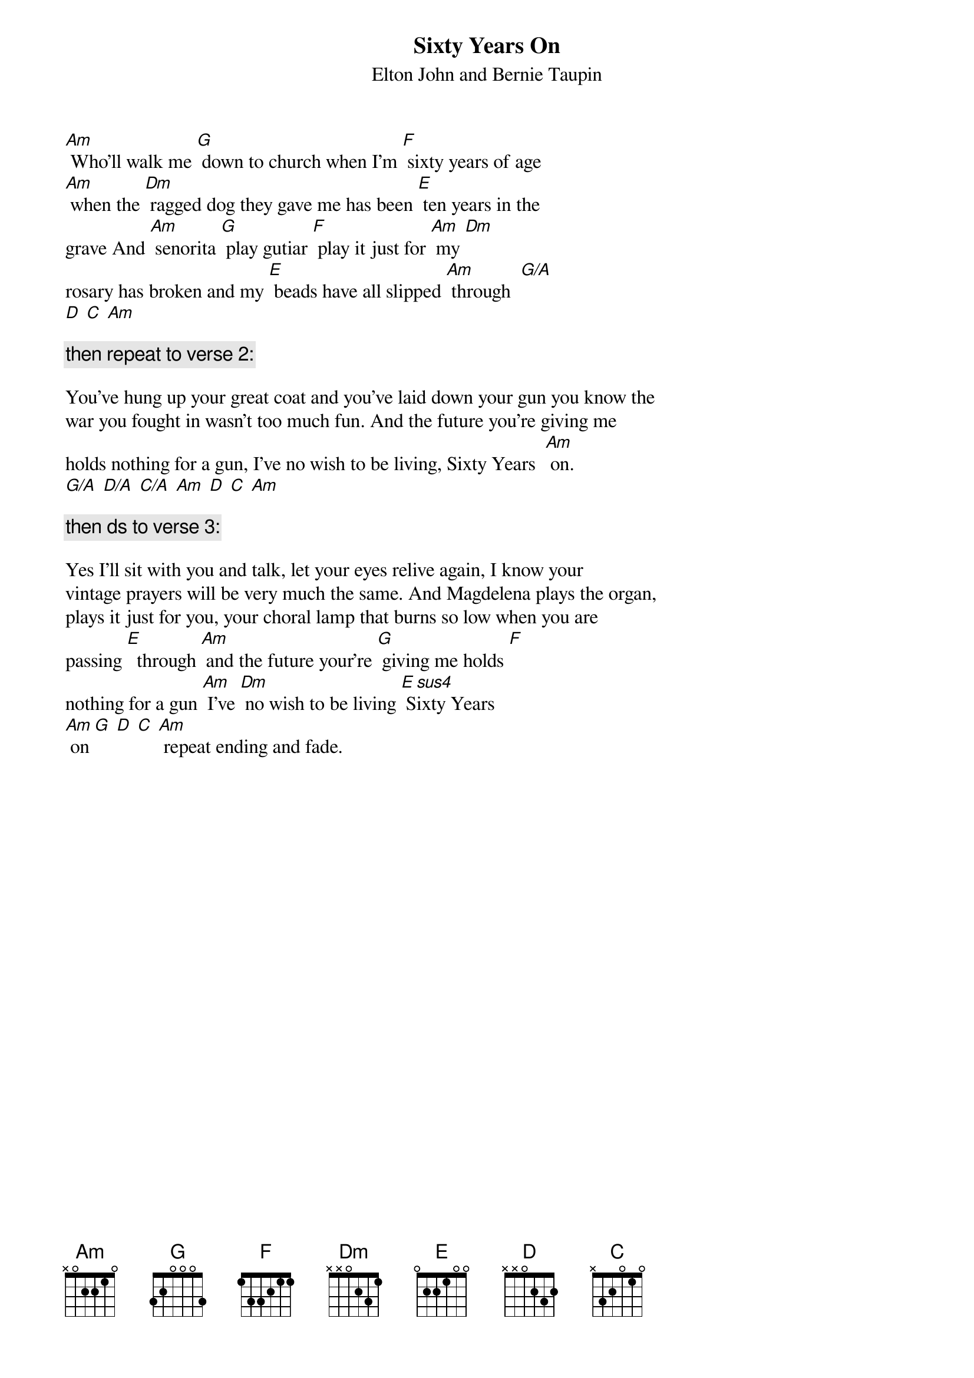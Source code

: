 {key: Am}
# From: brushing@whale.st.usm.edu (Ben H. Rushing Jr)
{t:Sixty Years On}
{st:Elton John and Bernie Taupin}

[Am] Who'll walk me [G] down to church when I'm [F] sixty years of age
[Am] when the [Dm] ragged dog they gave me has been [E] ten years in the
grave And [Am] senorita [G] play gutiar [F] play it just for [Am] my [Dm]
rosary has broken and my [E] beads have all slipped [Am] through  [G/A]
[D] [C] [Am]

{c:then repeat to verse 2:}

You've hung up your great coat and you've laid down your gun you know the
war you fought in wasn't too much fun. And the future you're giving me
holds nothing for a gun, I've no wish to be living, Sixty Years  [Am] on.
[G/A] [D/A] [C/A] [Am] [D] [C] [Am]

{c:then ds to verse 3:}

Yes I'll sit with you and talk, let your eyes relive again, I know your
vintage prayers will be very much the same. And Magdelena plays the organ,
plays it just for you, your choral lamp that burns so low when you are
passing [E]  through [Am] and the future your're [G] giving me holds [F]
nothing for a gun [Am] I've [Dm] no wish to be living [E sus4] Sixty Years
[Am] on [G] [D] [C] [Am] repeat ending and fade.
